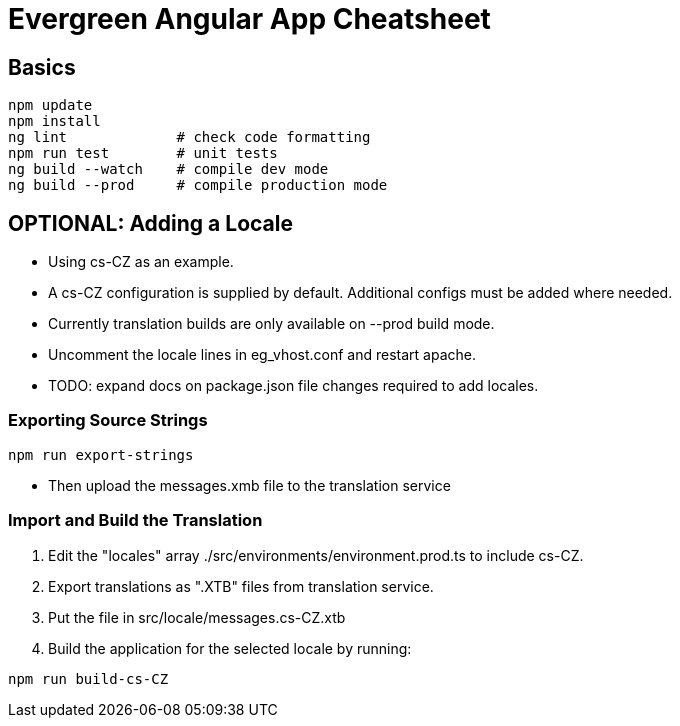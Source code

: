 = Evergreen Angular App Cheatsheet

== Basics

[source,sh]
---------------------------------------------------------------------
npm update
npm install
ng lint             # check code formatting
npm run test        # unit tests
ng build --watch    # compile dev mode
ng build --prod     # compile production mode
---------------------------------------------------------------------

== OPTIONAL: Adding a Locale 

* Using cs-CZ as an example.
* A cs-CZ configuration is supplied by default.  Additional configs
  must be added where needed.
* Currently translation builds are only available on --prod build mode.
* Uncomment the locale lines in eg_vhost.conf and restart apache.
* TODO: expand docs on package.json file changes required to add locales.

=== Exporting Source Strings

[source,sh]
---------------------------------------------------------------------
npm run export-strings
---------------------------------------------------------------------

* Then upload the messages.xmb file to the translation service

=== Import and Build the Translation

1. Edit the "locales" array ./src/environments/environment.prod.ts to 
   include cs-CZ.
2. Export translations as ".XTB" files from translation service.
3. Put the file in src/locale/messages.cs-CZ.xtb
4. Build the application for the selected locale by running:
[source,sh]
---------------------------------------------------------------------
npm run build-cs-CZ
---------------------------------------------------------------------

